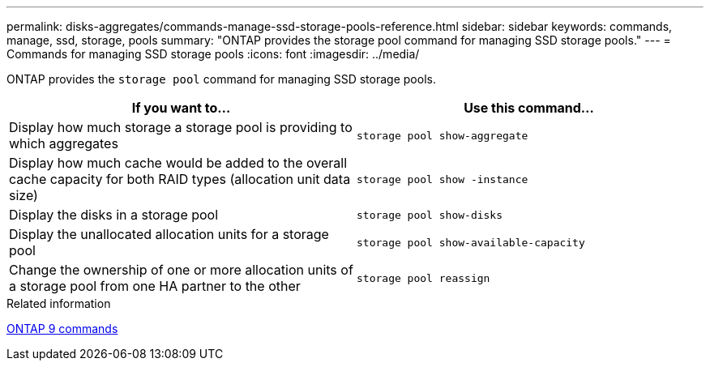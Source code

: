 ---
permalink: disks-aggregates/commands-manage-ssd-storage-pools-reference.html
sidebar: sidebar
keywords: commands, manage, ssd, storage, pools
summary: "ONTAP provides the storage pool command for managing SSD storage pools."
---
= Commands for managing SSD storage pools
:icons: font
:imagesdir: ../media/

[.lead]
ONTAP provides the `storage pool` command for managing SSD storage pools.

|===

h| If you want to... h| Use this command...

a|
Display how much storage a storage pool is providing to which aggregates
a|
`storage pool show-aggregate`
a|
Display how much cache would be added to the overall cache capacity for both RAID types (allocation unit data size)
a|
`storage pool show -instance`
a|
Display the disks in a storage pool
a|
`storage pool show-disks`
a|
Display the unallocated allocation units for a storage pool
a|
`storage pool show-available-capacity`
a|
Change the ownership of one or more allocation units of a storage pool from one HA partner to the other
a|
`storage pool reassign`
|===
.Related information

http://docs.netapp.com/ontap-9/topic/com.netapp.doc.dot-cm-cmpr/GUID-5CB10C70-AC11-41C0-8C16-B4D0DF916E9B.html[ONTAP 9 commands]
